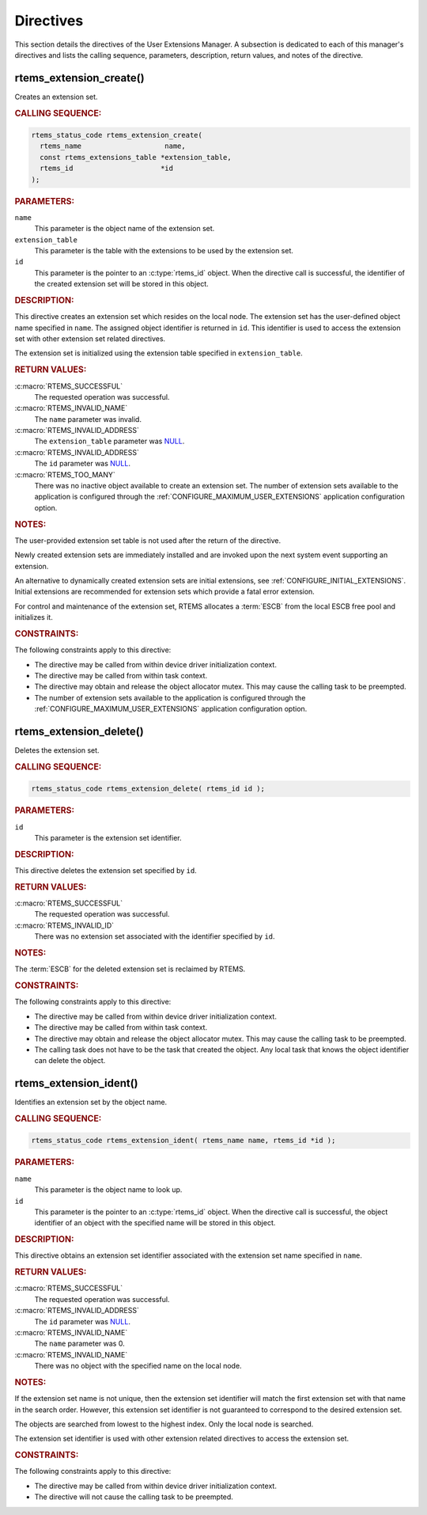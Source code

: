 .. SPDX-License-Identifier: CC-BY-SA-4.0

.. Copyright (C) 2020, 2021 embedded brains GmbH (http://www.embedded-brains.de)
.. Copyright (C) 1988, 2008 On-Line Applications Research Corporation (OAR)

.. This file is part of the RTEMS quality process and was automatically
.. generated.  If you find something that needs to be fixed or
.. worded better please post a report or patch to an RTEMS mailing list
.. or raise a bug report:
..
.. https://www.rtems.org/bugs.html
..
.. For information on updating and regenerating please refer to the How-To
.. section in the Software Requirements Engineering chapter of the
.. RTEMS Software Engineering manual.  The manual is provided as a part of
.. a release.  For development sources please refer to the online
.. documentation at:
..
.. https://docs.rtems.org

.. _UserExtensionsManagerDirectives:

Directives
==========

This section details the directives of the User Extensions Manager. A
subsection is dedicated to each of this manager's directives and lists the
calling sequence, parameters, description, return values, and notes of the
directive.

.. Generated from spec:/rtems/userext/if/create

.. raw:: latex

    \clearpage

.. index:: rtems_extension_create()
.. index:: create an extension set

.. _InterfaceRtemsExtensionCreate:

rtems_extension_create()
------------------------

Creates an extension set.

.. rubric:: CALLING SEQUENCE:

.. code-block:: c

    rtems_status_code rtems_extension_create(
      rtems_name                    name,
      const rtems_extensions_table *extension_table,
      rtems_id                     *id
    );

.. rubric:: PARAMETERS:

``name``
    This parameter is the object name of the extension set.

``extension_table``
    This parameter is the table with the extensions to be used by the extension
    set.

``id``
    This parameter is the pointer to an :c:type:`rtems_id` object.  When the
    directive call is successful, the identifier of the created extension set
    will be stored in this object.

.. rubric:: DESCRIPTION:

This directive creates an extension set which resides on the local node.  The
extension set has the user-defined object name specified in ``name``.  The
assigned object identifier is returned in ``id``.  This identifier is used to
access the extension set with other extension set related directives.

The extension set is initialized using the extension table specified in
``extension_table``.

.. rubric:: RETURN VALUES:

:c:macro:`RTEMS_SUCCESSFUL`
    The requested operation was successful.

:c:macro:`RTEMS_INVALID_NAME`
    The ``name`` parameter was invalid.

:c:macro:`RTEMS_INVALID_ADDRESS`
    The ``extension_table`` parameter was `NULL
    <https://en.cppreference.com/w/c/types/NULL>`_.

:c:macro:`RTEMS_INVALID_ADDRESS`
    The ``id`` parameter was `NULL
    <https://en.cppreference.com/w/c/types/NULL>`_.

:c:macro:`RTEMS_TOO_MANY`
    There was no inactive object available to create an extension set.  The
    number of extension sets available to the application is configured through
    the :ref:`CONFIGURE_MAXIMUM_USER_EXTENSIONS` application configuration
    option.

.. rubric:: NOTES:

The user-provided extension set table is not used after the return of the
directive.

Newly created extension sets are immediately installed and are invoked upon the
next system event supporting an extension.

An alternative to dynamically created extension sets are initial extensions,
see :ref:`CONFIGURE_INITIAL_EXTENSIONS`.  Initial extensions are recommended
for extension sets which provide a fatal error extension.

For control and maintenance of the extension set, RTEMS allocates a
:term:`ESCB` from the local ESCB free pool and initializes it.

.. rubric:: CONSTRAINTS:

The following constraints apply to this directive:

* The directive may be called from within device driver initialization context.

* The directive may be called from within task context.

* The directive may obtain and release the object allocator mutex.  This may
  cause the calling task to be preempted.

* The number of extension sets available to the application is configured
  through the :ref:`CONFIGURE_MAXIMUM_USER_EXTENSIONS` application
  configuration option.

.. Generated from spec:/rtems/userext/if/delete

.. raw:: latex

    \clearpage

.. index:: rtems_extension_delete()
.. index:: delete an extension set

.. _InterfaceRtemsExtensionDelete:

rtems_extension_delete()
------------------------

Deletes the extension set.

.. rubric:: CALLING SEQUENCE:

.. code-block:: c

    rtems_status_code rtems_extension_delete( rtems_id id );

.. rubric:: PARAMETERS:

``id``
    This parameter is the extension set identifier.

.. rubric:: DESCRIPTION:

This directive deletes the extension set specified by ``id``.

.. rubric:: RETURN VALUES:

:c:macro:`RTEMS_SUCCESSFUL`
    The requested operation was successful.

:c:macro:`RTEMS_INVALID_ID`
    There was no extension set associated with the identifier specified by
    ``id``.

.. rubric:: NOTES:

The :term:`ESCB` for the deleted extension set is reclaimed by RTEMS.

.. rubric:: CONSTRAINTS:

The following constraints apply to this directive:

* The directive may be called from within device driver initialization context.

* The directive may be called from within task context.

* The directive may obtain and release the object allocator mutex.  This may
  cause the calling task to be preempted.

* The calling task does not have to be the task that created the object.  Any
  local task that knows the object identifier can delete the object.

.. Generated from spec:/rtems/userext/if/ident

.. raw:: latex

    \clearpage

.. index:: rtems_extension_ident()

.. _InterfaceRtemsExtensionIdent:

rtems_extension_ident()
-----------------------

Identifies an extension set by the object name.

.. rubric:: CALLING SEQUENCE:

.. code-block:: c

    rtems_status_code rtems_extension_ident( rtems_name name, rtems_id *id );

.. rubric:: PARAMETERS:

``name``
    This parameter is the object name to look up.

``id``
    This parameter is the pointer to an :c:type:`rtems_id` object.  When the
    directive call is successful, the object identifier of an object with the
    specified name will be stored in this object.

.. rubric:: DESCRIPTION:

This directive obtains an extension set identifier associated with the
extension set name specified in ``name``.

.. rubric:: RETURN VALUES:

:c:macro:`RTEMS_SUCCESSFUL`
    The requested operation was successful.

:c:macro:`RTEMS_INVALID_ADDRESS`
    The ``id`` parameter was `NULL
    <https://en.cppreference.com/w/c/types/NULL>`_.

:c:macro:`RTEMS_INVALID_NAME`
    The ``name`` parameter was 0.

:c:macro:`RTEMS_INVALID_NAME`
    There was no object with the specified name on the local node.

.. rubric:: NOTES:

If the extension set name is not unique, then the extension set identifier will
match the first extension set with that name in the search order. However, this
extension set identifier is not guaranteed to correspond to the desired
extension set.

The objects are searched from lowest to the highest index.  Only the local node
is searched.

The extension set identifier is used with other extension related directives to
access the extension set.

.. rubric:: CONSTRAINTS:

The following constraints apply to this directive:

* The directive may be called from within device driver initialization context.

* The directive will not cause the calling task to be preempted.
